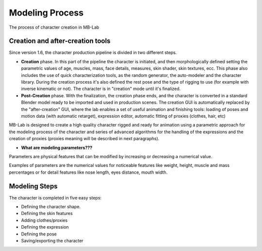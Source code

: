Modeling Process
================

The process of character creation in MB-Lab

=================================
Creation and after-creation tools
=================================

Since version 1.6, the character production pipeline is divided in two different steps.

* **Creation** phase. In this part of the pipeline the character is initiated, and then morphologically defined setting the parametric values of age, muscles, mass, face details, measures, skin shader, skin textures, ecc. This phase also includes the use of quick characterization tools, as the random generator, the auto-modeler and the character library. During the creation process it's also defined the rest pose and the type of rigging to use (for example with inverse kinematic or not). The character is in "creation" mode until it's finalized.
* **Post-Creation** phase. With the finalization, the creation phase ends, and the character is converted in a standard Blender model ready to be imported and used in production scenes. The creation GUI is automatically replaced by the "after-creation" GUI, where the lab enables a set of useful animation and finishing tools: loading of poses and motion data (with automatic retarget), expression editor, automatic fitting of proxies (clothes, hair, etc)

MB-Lab is designed to create a high quality character rigged and ready for animation using a parametric approach for the modeling process of the character and series of advanced algorithms for the handling of the expressions and the creation of proxies (proxies meaning will be described in next paragraphs).

* **What are modeling parameters???**

Parameters are physical features that can be modified by increasing or decreasing a numerical value.

Examples of parameters are the numerical values for noticeable features like weight, height, muscle and mass percentages or for detail features like nose length, eyes distance, mouth width.

==============
Modeling Steps
==============

The character is completed in five easy steps:

* Defining the character shape.
* Defining the skin features
* Adding clothes/proxies
* Defining the expression
* Defining the pose
* Saving/exporting the character

